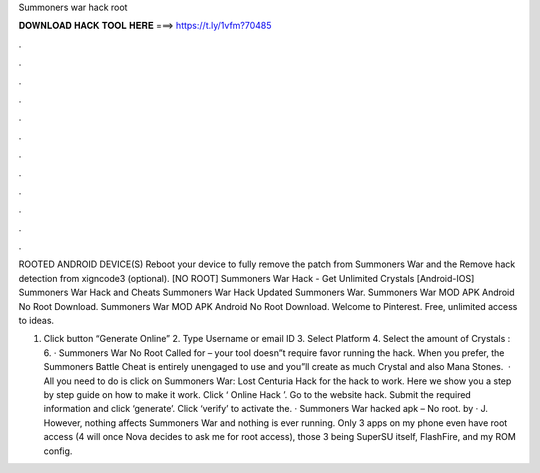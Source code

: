 Summoners war hack root



𝐃𝐎𝐖𝐍𝐋𝐎𝐀𝐃 𝐇𝐀𝐂𝐊 𝐓𝐎𝐎𝐋 𝐇𝐄𝐑𝐄 ===> https://t.ly/1vfm?70485



.



.



.



.



.



.



.



.



.



.



.



.

ROOTED ANDROID DEVICE(S) Reboot your device to fully remove the patch from Summoners War and the Remove hack detection from xigncode3 (optional). [NO ROOT] Summoners War Hack - Get Unlimited Crystals [Android-IOS] Summoners War Hack and Cheats Summoners War Hack Updated Summoners War. Summoners War MOD APK Android No Root Download. Summoners War MOD APK Android No Root Download. Welcome to Pinterest. Free, unlimited access to ideas.

1. Click button “Generate Online” 2. Type Username or email ID 3. Select Platform 4. Select the amount of Crystals : 6. · Summoners War No Root Called for – your tool doesn”t require favor running the hack. When you prefer, the Summoners Battle Cheat is entirely unengaged to use and you”ll create as much Crystal and also Mana Stones.  · All you need to do is click on Summoners War: Lost Centuria Hack for the hack to work. Here we show you a step by step guide on how to make it work. Click ‘ Online Hack ’. Go to the website hack. Submit the required information and click ‘generate’. Click ‘verify’ to activate the. · Summoners War hacked apk – No root. by  · J. However, nothing affects Summoners War and nothing is ever running. Only 3 apps on my phone even have root access (4 will once Nova decides to ask me for root access), those 3 being SuperSU itself, FlashFire, and my ROM config.
